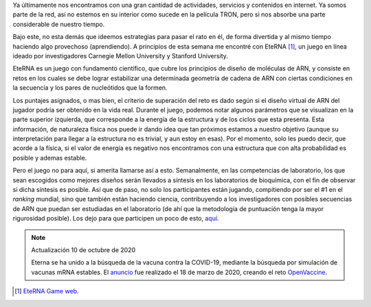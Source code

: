 .. title: EteRNA
.. slug: eterna
.. date: 2011-01-15 18:53:25 UTC-05:00
.. date: 2020-10-10 11:12:25 UTC-05:00
.. tags: arn, investigación, juegos, simulación, biología
.. category: ciencia
.. link:
.. description: Uso de videojuegos para la investigación en ARN.
.. type: text
.. author: Edward Villegas-Pulgarin

Ya últimamente nos encontramos con una gran cantidad de actividades, servicios
y contenidos en internet. Ya somos parte de la red, así no estemos en su
interior como sucede en la película TRON, pero si nos absorbe una parte
considerable de nuestro tiempo.

Bajo este, no esta demás que ideemos estrategias para pasar el rato en él, de
forma divertida y al mismo tiempo haciendo algo provechoso (aprendiendo). A
principios de esta semana me encontré con EteRNA [#eterna]_, un juego en línea
ideado por investigadores Carnegie Mellon University y Stanford University.

.. TEASER_END

.. thumbnail:: /images/eterna/eterna-juego-logo.png
   :align: center
   :alt: Logo del juego Eterna.

   Juego Eterna para diseño de ARN.

EteRNA es un juego con fundamento científico, que cubre los principios de
diseño de moléculas de ARN, y consiste en retos en los cuales se debe lograr
estabilizar una determinada geometría de cadena de ARN con ciertas condiciones
en la secuencia y los pares de nucleótidos que la formen.

Los puntajes asignados, o mas bien, el criterio de superación del reto es dado
según si el diseño virtual de ARN del jugador podría ser obtenido en la vida
real. Durante el juego, podemos notar algunos parámetros que se visualizan en
la parte superior izquierda, que corresponde a la energía de la estructura y de
los ciclos que esta presenta. Esta información, de naturaleza física nos puede
ir dando idea que tan próximos estamos a nuestro objetivo (aunque su
interpretación para llegar a la estructura no es trivial, y aun estoy en esas).
Por el momento, solo les puedo decir, que acorde a la física, si el valor de
energía es negativo nos encontramos con una estructura que con alta
probabilidad es posible y ademas estable.

Pero el juego no para aquí, si amerita llamarse así a esto. Semanalmente, en
las competencias de laboratorio, los que sean escogidos como mejores diseños
serán llevados a síntesis en los laboratorios de bioquímica, con el fin de
observar si dicha síntesis es posible. Así que de paso, no solo los
participantes están jugando, compitiendo por ser el #1 en el *ranking* mundial,
sino que también están haciendo ciencia, contribuyendo a los investigadores con
posibles secuencias de ARN que puedan ser estudiadas en el laboratorio (de ahí
que la metodología de puntuación tenga la mayor rigurosidad posible).
Los dejo para que participen un poco de esto,
`aquí <http://www.eternagame.org/web/>`_.

.. note:: Actualización 10 de octubre de 2020

   Eterna se ha unido a la búsqueda de la vacuna contra la COVID-19, mediante
   la búsqueda por simulación de vacunas mRNA estables. El
   `anuncio <https://eternagame.org/news/9804036/>`_ fue realizado el 18 de
   marzo de 2020, creando el reto
   `OpenVaccine <https://challenges.eternagame.org/>`_.

.. [#eterna] `EteRNA Game web <http://www.eternagame.org/web/>`_.
